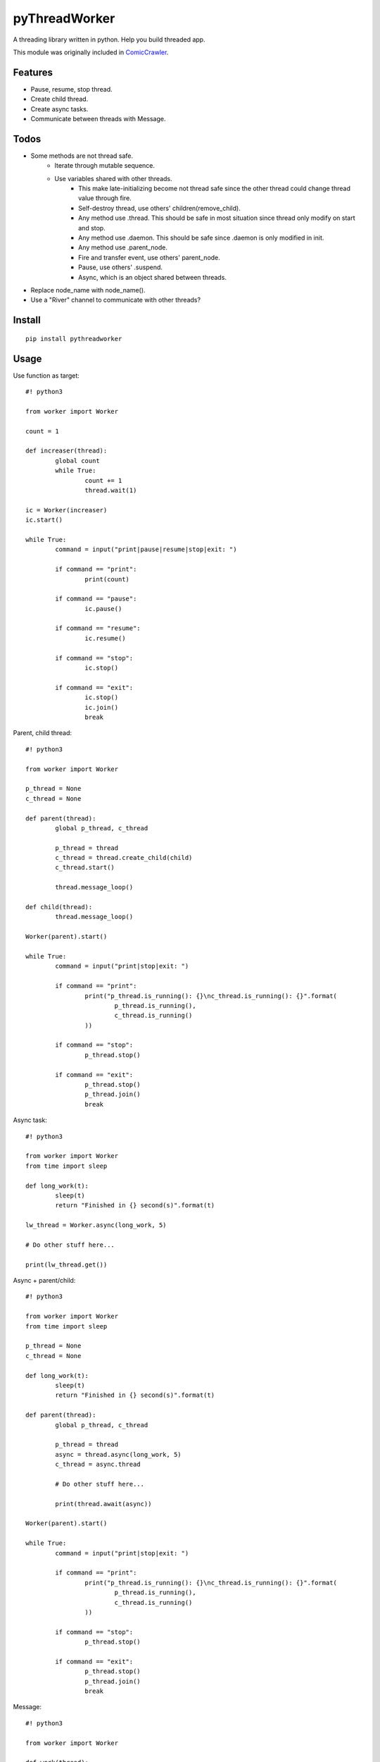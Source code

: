 pyThreadWorker
==============
A threading library written in python. Help you build threaded app.

This module was originally included in ComicCrawler_.

.. _ComicCrawler: https://github.com/eight04/ComicCrawler

Features
--------
* Pause, resume, stop thread.
* Create child thread.
* Create async tasks.
* Communicate between threads with Message.

Todos
-----
* Some methods are not thread safe.
	* Iterate through mutable sequence.
	* Use variables shared with other threads.
		* This make late-initializing become not thread safe since the other thread could change thread value through fire.
		* Self-destroy thread, use others' children(remove_child).
		* Any method use .thread. This should be safe in most situation since thread only modify on start and stop.
		* Any method use .daemon. This should be safe since .daemon is only modified in init.
		* Any method use .parent_node.
		* Fire and transfer event, use others' parent_node.
		* Pause, use others' .suspend.
		* Async, which is an object shared between threads.
* Replace node_name with node_name().
* Use a "River" channel to communicate with other threads?

Install
-------
::

	pip install pythreadworker

Usage
-----
Use function as target::

	#! python3

	from worker import Worker

	count = 1

	def increaser(thread):
		global count
		while True:
			count += 1
			thread.wait(1)

	ic = Worker(increaser)
	ic.start()

	while True:
		command = input("print|pause|resume|stop|exit: ")

		if command == "print":
			print(count)

		if command == "pause":
			ic.pause()

		if command == "resume":
			ic.resume()

		if command == "stop":
			ic.stop()

		if command == "exit":
			ic.stop()
			ic.join()
			break

Parent, child thread::

	#! python3

	from worker import Worker

	p_thread = None
	c_thread = None

	def parent(thread):
		global p_thread, c_thread

		p_thread = thread
		c_thread = thread.create_child(child)
		c_thread.start()

		thread.message_loop()

	def child(thread):
		thread.message_loop()

	Worker(parent).start()

	while True:
		command = input("print|stop|exit: ")

		if command == "print":
			print("p_thread.is_running(): {}\nc_thread.is_running(): {}".format(
				p_thread.is_running(),
				c_thread.is_running()
			))

		if command == "stop":
			p_thread.stop()

		if command == "exit":
			p_thread.stop()
			p_thread.join()
			break

Async task::

	#! python3

	from worker import Worker
	from time import sleep

	def long_work(t):
		sleep(t)
		return "Finished in {} second(s)".format(t)

	lw_thread = Worker.async(long_work, 5)

	# Do other stuff here...

	print(lw_thread.get())

Async + parent/child::

	#! python3

	from worker import Worker
	from time import sleep

	p_thread = None
	c_thread = None

	def long_work(t):
		sleep(t)
		return "Finished in {} second(s)".format(t)

	def parent(thread):
		global p_thread, c_thread

		p_thread = thread
		async = thread.async(long_work, 5)
		c_thread = async.thread

		# Do other stuff here...

		print(thread.await(async))

	Worker(parent).start()

	while True:
		command = input("print|stop|exit: ")

		if command == "print":
			print("p_thread.is_running(): {}\nc_thread.is_running(): {}".format(
				p_thread.is_running(),
				c_thread.is_running()
			))

		if command == "stop":
			p_thread.stop()

		if command == "exit":
			p_thread.stop()
			p_thread.join()
			break

Message::

	#! python3

	from worker import Worker

	def work(thread):
		@thread.listen("hello")
		def _():
			return "world!"

		@thread.listen("ok")
		def _():
			return "cool"

		thread.message_loop()

	w_thread = Worker(work)
	w_thread.start()

	while True:
		command = input("<message>|exit: ")

		if command == "exit":
			w_thread.stop()
			w_thread.join()
			break

		else:
			message = w_thread.message(command)

			# Do other stuff here...

			print(message.get())

Message + parent/child::

	#! python3

	from worker import Worker
	from time import sleep

	def odd_man(thread):

		@thread.listen("hey")
		def _(number):
			print(number)
			sleep(1)
			thread.bubble("hey", number + 1)

		thread.message_loop()

	def even_man(thread):

		@thread.listen("hey")
		def _(number):
			print(number)
			sleep(1)
			thread.broadcast("hey", number + 1)

		od_thread = thread.create_child(odd_man)
		od_thread.start()

		thread.message("hey", 0)

		thread.message_loop()

	w_thread = Worker(even_man)

	while True:
		command = input("start|stop|exit: ")

		if command == "start":
			w_thread.start()

		if command == "stop":
			w_thread.stop()

		if command == "exit":
			w_thread.stop()
			w_thread.join()
			break

Clean up threads on exit::

	#! python3

	from worker import Worker, global_cleanup

	def loop(thread):
		thread.message_loop()

	# if you doesn't hold the reference, the thread become daemon thread.
	Worker(loop).start()

	# pyWorker provide a cleanup function to stop all threads.
	global_cleanup()

Known issues
------------
* If there is an error in `worker.sync`, the error message will be printed
  twice, once in the child thread and once in the parent.

Notes
-----
* Thread safe operations: http://effbot.org/pyfaq/what-kinds-of-global-value-mutation-are-thread-safe.htm

Changelog
---------
* Version 0.3.0 (Jun 14, 2015)
	- Catch BaseException.

